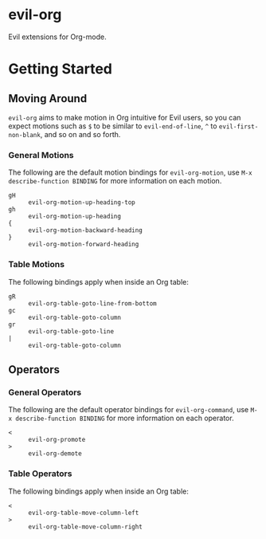 * evil-org

Evil extensions for Org-mode.

* Getting Started

** Moving Around

=evil-org= aims to make motion in Org intuitive for Evil users,
so you can expect motions such as ~$~ to be similar to ~evil-end-of-line~,
~^~ to ~evil-first-non-blank~, and so on and so forth.

*** General Motions

The following are the default motion bindings for =evil-org-motion=, use
~M-x describe-function BINDING~ for more information on each motion.

- ~gH~ :: ~evil-org-motion-up-heading-top~
- ~gh~ :: ~evil-org-motion-up-heading~
- ~{~  :: ~evil-org-motion-backward-heading~
- ~}~  :: ~evil-org-motion-forward-heading~

*** Table Motions

The following bindings apply when inside an Org table:

- ~gR~ :: ~evil-org-table-goto-line-from-bottom~
- ~gc~ :: ~evil-org-table-goto-column~
- ~gr~ :: ~evil-org-table-goto-line~
- ~|~  :: ~evil-org-table-goto-column~

** Operators

*** General Operators

The following are the default operator bindings for =evil-org-command=, use
~M-x describe-function BINDING~ for more information on each operator.

- ~<~ :: ~evil-org-promote~
- ~>~ :: ~evil-org-demote~

*** Table Operators

The following bindings apply when inside an Org table:

- ~<~ :: ~evil-org-table-move-column-left~
- ~>~ :: ~evil-org-table-move-column-right~
